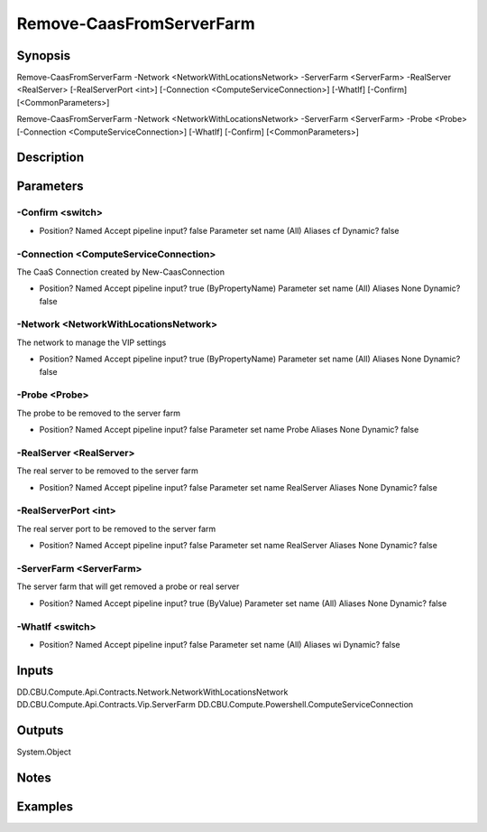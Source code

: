﻿
Remove-CaasFromServerFarm
===================

Synopsis
--------

.. code-block:: powershell
    
    
Remove-CaasFromServerFarm -Network <NetworkWithLocationsNetwork> -ServerFarm <ServerFarm> -RealServer <RealServer> [-RealServerPort <int>] [-Connection <ComputeServiceConnection>] [-WhatIf] [-Confirm] [<CommonParameters>]

Remove-CaasFromServerFarm -Network <NetworkWithLocationsNetwork> -ServerFarm <ServerFarm> -Probe <Probe> [-Connection <ComputeServiceConnection>] [-WhatIf] [-Confirm] [<CommonParameters>]





Description
-----------



Parameters
----------




-Confirm <switch>
~~~~~~~~~



*     Position?                    Named     Accept pipeline input?       false     Parameter set name           (All)     Aliases                      cf     Dynamic?                     false





-Connection <ComputeServiceConnection>
~~~~~~~~~

The CaaS Connection created by New-CaasConnection

*     Position?                    Named     Accept pipeline input?       true (ByPropertyName)     Parameter set name           (All)     Aliases                      None     Dynamic?                     false





-Network <NetworkWithLocationsNetwork>
~~~~~~~~~

The network to manage the VIP settings

*     Position?                    Named     Accept pipeline input?       true (ByPropertyName)     Parameter set name           (All)     Aliases                      None     Dynamic?                     false





-Probe <Probe>
~~~~~~~~~

The probe to be removed to the server farm

*     Position?                    Named     Accept pipeline input?       false     Parameter set name           Probe     Aliases                      None     Dynamic?                     false





-RealServer <RealServer>
~~~~~~~~~

The real server to be removed to the server farm

*     Position?                    Named     Accept pipeline input?       false     Parameter set name           RealServer     Aliases                      None     Dynamic?                     false





-RealServerPort <int>
~~~~~~~~~

The real server port to be removed to the server farm

*     Position?                    Named     Accept pipeline input?       false     Parameter set name           RealServer     Aliases                      None     Dynamic?                     false





-ServerFarm <ServerFarm>
~~~~~~~~~

The server farm that will get removed a probe or real server

*     Position?                    Named     Accept pipeline input?       true (ByValue)     Parameter set name           (All)     Aliases                      None     Dynamic?                     false





-WhatIf <switch>
~~~~~~~~~



*     Position?                    Named     Accept pipeline input?       false     Parameter set name           (All)     Aliases                      wi     Dynamic?                     false





Inputs
------

DD.CBU.Compute.Api.Contracts.Network.NetworkWithLocationsNetwork
DD.CBU.Compute.Api.Contracts.Vip.ServerFarm
DD.CBU.Compute.Powershell.ComputeServiceConnection


Outputs
-------

System.Object

Notes
-----



Examples
---------


